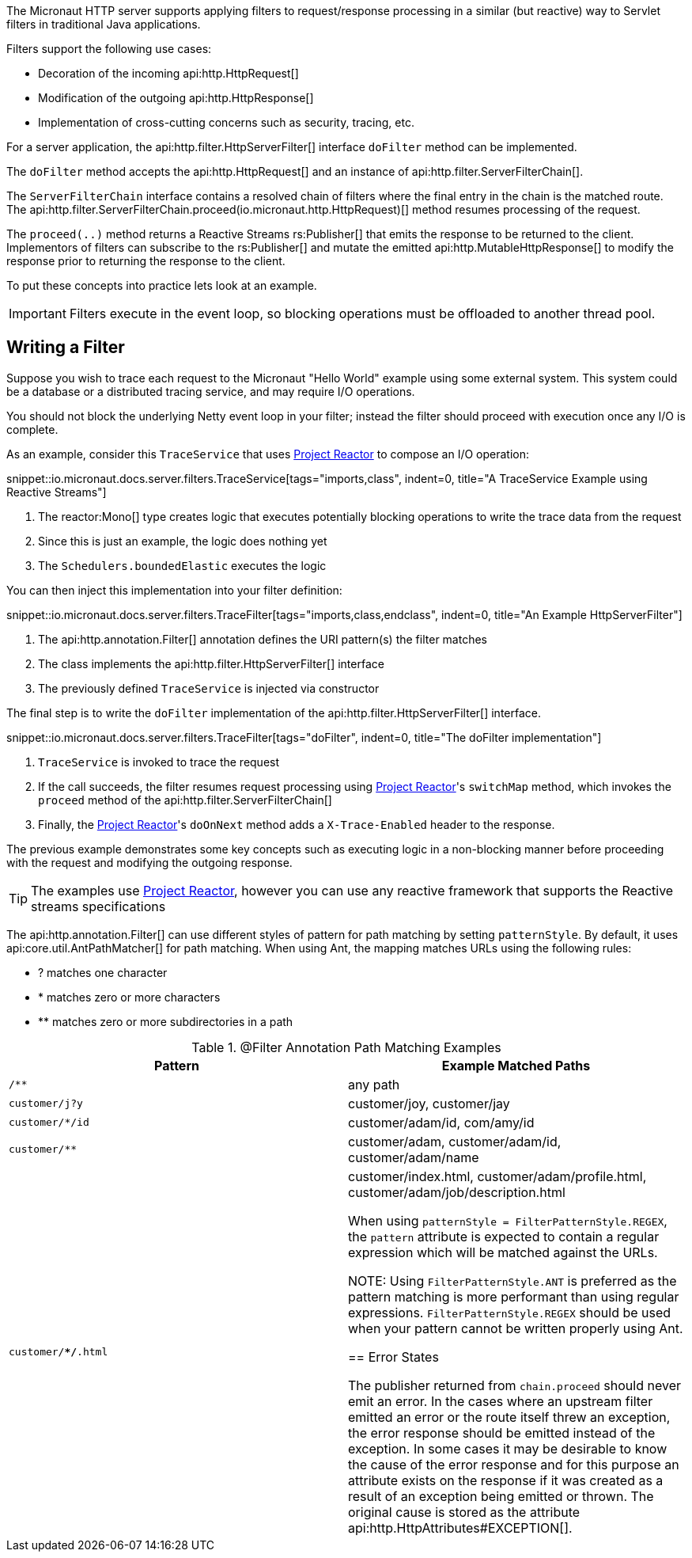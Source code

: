 The Micronaut HTTP server supports applying filters to request/response processing in a similar (but reactive) way to Servlet filters in traditional Java applications.

Filters support the following use cases:

* Decoration of the incoming api:http.HttpRequest[]
* Modification of the outgoing api:http.HttpResponse[]
* Implementation of cross-cutting concerns such as security, tracing, etc.

For a server application, the api:http.filter.HttpServerFilter[] interface `doFilter` method can be implemented.

The `doFilter` method accepts the api:http.HttpRequest[] and an instance of api:http.filter.ServerFilterChain[].

The `ServerFilterChain` interface contains a resolved chain of filters where the final entry in the chain is the matched route. The api:http.filter.ServerFilterChain.proceed(io.micronaut.http.HttpRequest)[] method resumes processing of the request.

The `proceed(..)` method returns a Reactive Streams rs:Publisher[] that emits the response to be returned to the client. Implementors of filters can subscribe to the rs:Publisher[] and mutate the emitted api:http.MutableHttpResponse[] to modify the response prior to returning the response to the client.

To put these concepts into practice lets look at an example.

IMPORTANT: Filters execute in the event loop, so blocking operations must be offloaded to another thread pool.

== Writing a Filter

Suppose you wish to trace each request to the Micronaut "Hello World" example using some external system. This system could be a database or a distributed tracing service, and may require I/O operations.

You should not block the underlying Netty event loop in your filter; instead the filter should proceed with execution once any I/O is complete.

As an example, consider this `TraceService` that uses https://projectreactor.io[Project Reactor] to compose an I/O operation:

snippet::io.micronaut.docs.server.filters.TraceService[tags="imports,class", indent=0, title="A TraceService Example using Reactive Streams"]

<1> The reactor:Mono[] type creates logic that executes potentially blocking operations to write the trace data from the request
<2> Since this is just an example, the logic does nothing yet
<3> The `Schedulers.boundedElastic` executes the logic

You can then inject this implementation into your filter definition:

snippet::io.micronaut.docs.server.filters.TraceFilter[tags="imports,class,endclass", indent=0, title="An Example HttpServerFilter"]

<1> The api:http.annotation.Filter[] annotation defines the URI pattern(s) the filter matches
<2> The class implements the api:http.filter.HttpServerFilter[] interface
<3> The previously defined `TraceService` is injected via constructor

The final step is to write the `doFilter` implementation of the api:http.filter.HttpServerFilter[] interface.

snippet::io.micronaut.docs.server.filters.TraceFilter[tags="doFilter", indent=0, title="The doFilter implementation"]

<1> `TraceService` is invoked to trace the request
<2> If the call succeeds, the filter resumes request processing using https://projectreactor.io[Project Reactor]'s `switchMap` method, which invokes the `proceed` method of the api:http.filter.ServerFilterChain[]
<3> Finally, the https://projectreactor.io[Project Reactor]'s `doOnNext` method adds a `X-Trace-Enabled` header to the response.

The previous example demonstrates some key concepts such as executing logic in a non-blocking manner before proceeding with the request and modifying the outgoing response.

TIP: The examples use https://projectreactor.io[Project Reactor], however you can use any reactive framework that supports the Reactive streams specifications

The api:http.annotation.Filter[] can use different styles of pattern for path matching by setting `patternStyle`. By default, it uses api:core.util.AntPathMatcher[] for path matching. When using Ant, the mapping matches URLs using the following rules:

* ? matches one character
* * matches zero or more characters
* ** matches zero or more subdirectories in a path

.@Filter Annotation Path Matching Examples
|===
|Pattern|Example Matched Paths

|`/**`
|any path

|`customer/j?y`
|customer/joy, customer/jay

|`customer/*/id`
|customer/adam/id, com/amy/id

|`customer/**`
|customer/adam, customer/adam/id, customer/adam/name

|`customer/**/*.html`
|customer/index.html, customer/adam/profile.html, customer/adam/job/description.html


When using `patternStyle = FilterPatternStyle.REGEX`, the `pattern` attribute is expected to contain a regular expression which will be matched against the URLs.

NOTE: Using `FilterPatternStyle.ANT` is preferred as the pattern matching is more performant than using regular expressions. `FilterPatternStyle.REGEX` should be used when your pattern cannot be written properly using Ant.

== Error States

The publisher returned from `chain.proceed` should never emit an error. In the cases where an upstream filter emitted an error or the route itself threw an exception, the error response should be emitted instead of the exception. In some cases it may be desirable to know the cause of the error response and for this purpose an attribute exists on the response if it was created as a result of an exception being emitted or thrown. The original cause is stored as the attribute api:http.HttpAttributes#EXCEPTION[].
